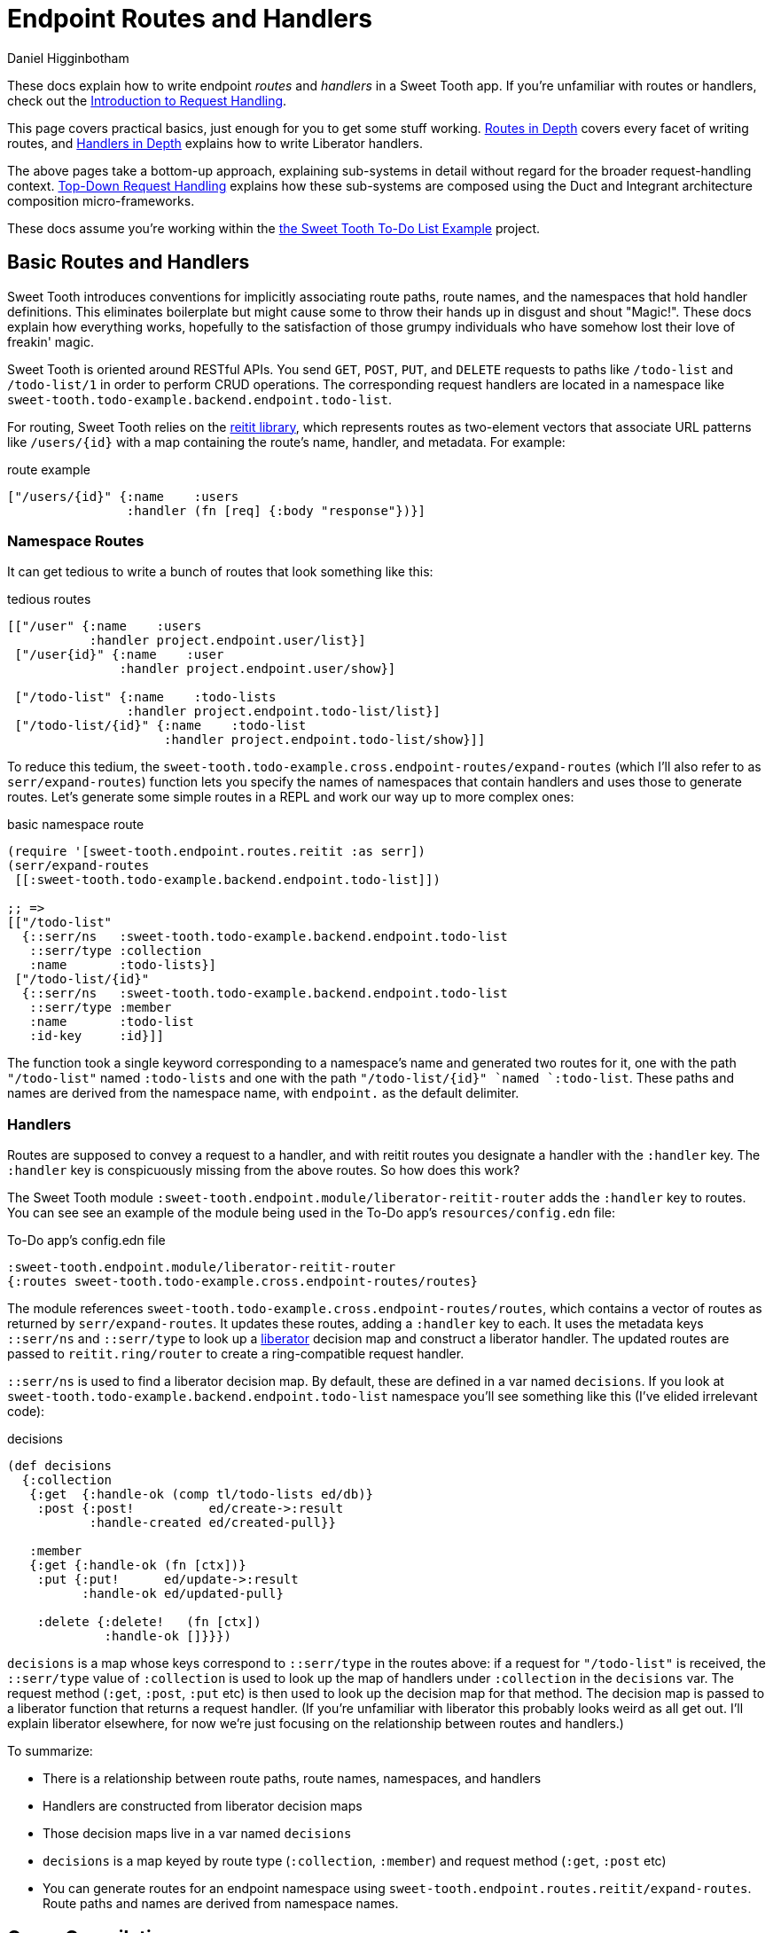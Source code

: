 = Endpoint Routes and Handlers =
Daniel Higginbotham


These docs explain how to write endpoint _routes_ and _handlers_ in a Sweet
Tooth app. If you're unfamiliar with routes or handlers, check out the
xref:request-handling-intro.adoc[Introduction to Request Handling].

This page covers practical basics, just enough for you to get some stuff
working. xref:routes-in-depth.adoc[Routes in Depth] covers every facet of
writing routes, and xref:handlers-in-depth.adoc[Handlers in Depth] explains how
to write Liberator handlers.

The above pages take a bottom-up approach, explaining sub-systems in detail
without regard for the broader request-handling context.
xref:top-down-request-handling[Top-Down Request Handling] explains how these
sub-systems are composed using the Duct and Integrant architecture composition
micro-frameworks.

These docs assume you're working within the https://github.com/sweet-tooth-clojure/todo-example[the Sweet Tooth To-Do List Example]
project.


== Basic Routes and Handlers ==
Sweet Tooth introduces conventions for implicitly associating route paths, route
names, and the namespaces that hold handler definitions. This eliminates
boilerplate but might cause some to throw their hands up in disgust and shout
"Magic!". These docs explain how everything works, hopefully to the satisfaction
of those grumpy individuals who have somehow lost their love of freakin' magic.

Sweet Tooth is oriented around RESTful APIs. You send `GET`, `POST`, `PUT`, and
`DELETE` requests to paths like `/todo-list` and `/todo-list/1` in order to
perform CRUD operations. The corresponding request handlers are located in a
namespace like `sweet-tooth.todo-example.backend.endpoint.todo-list`.

For routing, Sweet Tooth relies on the https://github.com/metosin/reitit[reitit library], which represents routes
as two-element vectors that associate URL patterns like `/users/{id}` with a map
containing the route's name, handler, and metadata. For example:

[source,clojure]
.route example
----
["/users/{id}" {:name    :users
                :handler (fn [req] {:body "response"})}]
----


=== Namespace Routes ===
It can get tedious to write a bunch of routes that look something like this:

[source,clojure]
.tedious routes
----
[["/user" {:name    :users
           :handler project.endpoint.user/list}]
 ["/user{id}" {:name    :user
               :handler project.endpoint.user/show}]

 ["/todo-list" {:name    :todo-lists
                :handler project.endpoint.todo-list/list}]
 ["/todo-list/{id}" {:name    :todo-list
                     :handler project.endpoint.todo-list/show}]]
----

To reduce this tedium, the
`sweet-tooth.todo-example.cross.endpoint-routes/expand-routes` (which I'll also
refer to as `serr/expand-routes`) function lets you specify the names of
namespaces that contain handlers and uses those to generate routes. Let's
generate some simple routes in a REPL and work our way up to more complex ones:

[source,clojure]
.basic namespace route
----
(require '[sweet-tooth.endpoint.routes.reitit :as serr])
(serr/expand-routes
 [[:sweet-tooth.todo-example.backend.endpoint.todo-list]])

;; =>
[["/todo-list"
  {::serr/ns   :sweet-tooth.todo-example.backend.endpoint.todo-list
   ::serr/type :collection
   :name       :todo-lists}]
 ["/todo-list/{id}"
  {::serr/ns   :sweet-tooth.todo-example.backend.endpoint.todo-list
   ::serr/type :member
   :name       :todo-list
   :id-key     :id}]]
----

The function took a single keyword corresponding to a namespace's name and
generated two routes for it, one with the path `"/todo-list"` named
`:todo-lists` and one with the path `"/todo-list/{id}" `named `:todo-list`.
These paths and names are derived from the namespace name, with `endpoint.` as
the default delimiter.


=== Handlers ===
Routes are supposed to convey a request to a handler, and with reitit routes you
designate a handler with the `:handler` key. The `:handler` key is conspicuously
missing from the above routes. So how does this work?

The Sweet Tooth module `:sweet-tooth.endpoint.module/liberator-reitit-router`
adds the `:handler` key to routes. You can see see an example of the module
being used in the To-Do app's `resources/config.edn` file:

[source,clojure]
.To-Do app's config.edn file
----
:sweet-tooth.endpoint.module/liberator-reitit-router
{:routes sweet-tooth.todo-example.cross.endpoint-routes/routes}
----

The module references `sweet-tooth.todo-example.cross.endpoint-routes/routes`,
which contains a vector of routes as returned by `serr/expand-routes`. It
updates these routes, adding a `:handler` key to each. It uses the metadata keys
`::serr/ns` and `::serr/type` to look up a https://clojure-liberator.github.io/liberator/[liberator] decision map and construct
a liberator handler. The updated routes are passed to `reitit.ring/router` to
create a ring-compatible request handler.

`::serr/ns` is used to find a liberator decision map. By default, these are
defined in a var named `decisions`. If you look at
`sweet-tooth.todo-example.backend.endpoint.todo-list` namespace you'll see
something like this (I've elided irrelevant code):

[source,clojure]
.decisions
----
(def decisions
  {:collection
   {:get  {:handle-ok (comp tl/todo-lists ed/db)}
    :post {:post!          ed/create->:result
           :handle-created ed/created-pull}}

   :member
   {:get {:handle-ok (fn [ctx])}
    :put {:put!      ed/update->:result
          :handle-ok ed/updated-pull}

    :delete {:delete!   (fn [ctx])
             :handle-ok []}}})
----

`decisions` is a map whose keys correspond to `::serr/type` in the routes above:
if a request for `"/todo-list"` is received, the `::serr/type` value of
`:collection` is used to look up the map of handlers under `:collection` in the
`decisions` var. The request method (`:get`, `:post`, `:put` etc) is then used
to look up the decision map for that method. The decision map is passed to a
liberator function that returns a request handler. (If you're unfamiliar with
liberator this probably looks weird as all get out. I'll explain liberator
elsewhere, for now we're just focusing on the relationship between routes and
handlers.)

To summarize:

* There is a relationship between route paths, route names, namespaces, and
handlers
* Handlers are constructed from liberator decision maps
* Those decision maps live in a var named `decisions`
* `decisions` is a map keyed by route type (`:collection`, `:member`) and
request method (`:get`, `:post` etc)
* You can generate routes for an endpoint namespace using
`sweet-tooth.endpoint.routes.reitit/expand-routes`. Route paths and names are
derived from namespace names.


== Cross Compilation ==
So far this doc has focused on how routes are used to convey requests to
handlers. Routes can also be used to generate paths:

[source,clojure]
.decisions
----
(require '[reitit.core :as r])
(-> [[:project.endpoint.todo-list]]
    serr/expand-routes
    r/router
    (r/match-by-name :todo-list {:id 1})
    :path)
;; =>
"/todo-list/1"
----

The frontend makes ample use of this capability to generate URLs for API calls.
Thankfully we can define our routes in one `endpoint_routes.cljc` file and it
will get cross-compiled to both frontend and backend targets. Pretty sweet!


== What's Next? ==
xref:routes-in-depth.adoc[Routes in Depth] covers every facet of
writing routes, and xref:handlers-in-depth.adoc[Handlers in Depth] explains how
to write Liberator handlers.

xref:top-down-request-handling[Top-Down Request Handling] explains how these
sub-systems are composed using the Duct and Integrant architecture composition
micro-frameworks.
